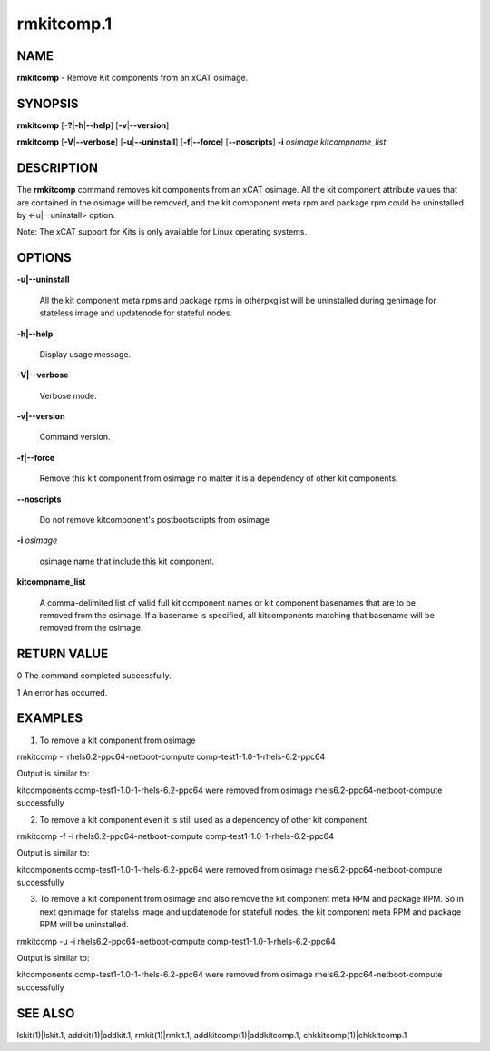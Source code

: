 
###########
rmkitcomp.1
###########

.. highlight:: perl


****
NAME
****


\ **rmkitcomp**\  - Remove Kit components from an xCAT osimage.


********
SYNOPSIS
********


\ **rmkitcomp**\  [\ **-?**\ |\ **-h**\ |\ **--help**\ ] [\ **-v**\ |\ **--version**\ ]

\ **rmkitcomp**\  [\ **-V**\ |\ **--verbose**\ ] [\ **-u**\ |\ **--uninstall**\ ] [\ **-f**\ |\ **--force**\ ] [\ **--noscripts**\ ] \ **-i**\  \ *osimage*\   \ *kitcompname_list*\ 


***********
DESCRIPTION
***********


The \ **rmkitcomp**\  command removes kit components from an xCAT osimage.  All the kit component attribute values that are contained in the osimage will be removed, and the kit comoponent meta rpm and package rpm could be uninstalled by <-u|--uninstall> option.

Note: The xCAT support for Kits is only available for Linux operating systems.


*******
OPTIONS
*******



\ **-u|--uninstall**\ 
 
 All the kit component meta rpms and package rpms in otherpkglist will be uninstalled during genimage for stateless image and updatenode for stateful nodes.
 


\ **-h|--help**\ 
 
 Display usage message.
 


\ **-V|--verbose**\ 
 
 Verbose mode.
 


\ **-v|--version**\ 
 
 Command version.
 


\ **-f|--force**\ 
 
 Remove this kit component from osimage no matter it is a dependency of other kit components.
 


\ **--noscripts**\ 
 
 Do not remove kitcomponent's postbootscripts from osimage
 


\ **-i**\  \ *osimage*\ 
 
 osimage name that include this kit component.
 


\ **kitcompname_list**\ 
 
 A comma-delimited list of valid full kit component names or kit component basenames that are to be removed from the osimage. If a basename is specified, all kitcomponents matching that basename will be removed from the osimage.
 



************
RETURN VALUE
************


0  The command completed successfully.

1  An error has occurred.


********
EXAMPLES
********


1. To remove a kit component from osimage

rmkitcomp -i rhels6.2-ppc64-netboot-compute comp-test1-1.0-1-rhels-6.2-ppc64

Output is similar to:

kitcomponents comp-test1-1.0-1-rhels-6.2-ppc64 were removed from osimage rhels6.2-ppc64-netboot-compute successfully

2. To remove a kit component even it is still used as a dependency of other kit component.

rmkitcomp -f -i rhels6.2-ppc64-netboot-compute comp-test1-1.0-1-rhels-6.2-ppc64

Output is similar to:

kitcomponents comp-test1-1.0-1-rhels-6.2-ppc64 were removed from osimage rhels6.2-ppc64-netboot-compute successfully

3. To remove a kit component from osimage and also remove the kit component meta RPM and package RPM.  So in next genimage for statelss image and updatenode for statefull nodes, the kit component meta RPM and package RPM will be uninstalled.

rmkitcomp -u -i rhels6.2-ppc64-netboot-compute comp-test1-1.0-1-rhels-6.2-ppc64

Output is similar to:

kitcomponents comp-test1-1.0-1-rhels-6.2-ppc64 were removed from osimage rhels6.2-ppc64-netboot-compute successfully


********
SEE ALSO
********


lskit(1)|lskit.1, addkit(1)|addkit.1, rmkit(1)|rmkit.1, addkitcomp(1)|addkitcomp.1, chkkitcomp(1)|chkkitcomp.1

